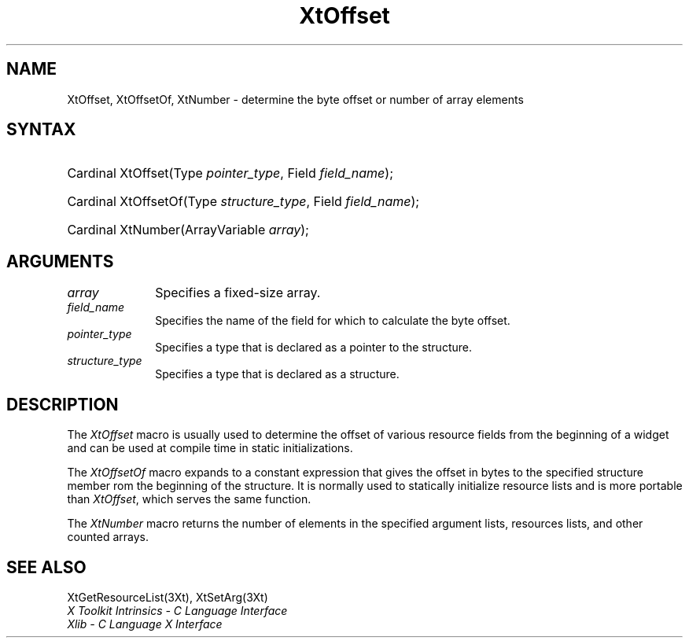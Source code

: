 .\" $Xorg: XtOffset.man,v 1.3 2000/08/17 19:42:01 cpqbld Exp $
.\"
.\" Copyright (c) 1993, 1994  X Consortium
.\" 
.\" Permission is hereby granted, free of charge, to any person obtaining a
.\" copy of this software and associated documentation files (the "Software"), 
.\" to deal in the Software without restriction, including without limitation 
.\" the rights to use, copy, modify, merge, publish, distribute, sublicense, 
.\" and/or sell copies of the Software, and to permit persons to whom the 
.\" Software furnished to do so, subject to the following conditions:
.\" 
.\" The above copyright notice and this permission notice shall be included in
.\" all copies or substantial portions of the Software.
.\" 
.\" THE SOFTWARE IS PROVIDED "AS IS", WITHOUT WARRANTY OF ANY KIND, EXPRESS OR
.\" IMPLIED, INCLUDING BUT NOT LIMITED TO THE WARRANTIES OF MERCHANTABILITY,
.\" FITNESS FOR A PARTICULAR PURPOSE AND NONINFRINGEMENT.  IN NO EVENT SHALL 
.\" THE X CONSORTIUM BE LIABLE FOR ANY CLAIM, DAMAGES OR OTHER LIABILITY, 
.\" WHETHER IN AN ACTION OF CONTRACT, TORT OR OTHERWISE, ARISING FROM, OUT OF 
.\" OR IN CONNECTION WITH THE SOFTWARE OR THE USE OR OTHER DEALINGS IN THE 
.\" SOFTWARE.
.\" 
.\" Except as contained in this notice, the name of the X Consortium shall not 
.\" be used in advertising or otherwise to promote the sale, use or other 
.\" dealing in this Software without prior written authorization from the 
.\" X Consortium.
.\"
.\" $XFree86: xc/doc/man/Xt/XtOffset.man,v 1.4 2005/02/11 03:03:05 dawes Exp $
.\"
.ds tk X Toolkit
.ds xT X Toolkit Intrinsics \- C Language Interface
.ds xI Intrinsics
.ds xW X Toolkit Athena Widgets \- C Language Interface
.ds xL Xlib \- C Language X Interface
.ds xC Inter-Client Communication Conventions Manual
.ds Rn 3
.ds Vn 2.2
.hw wid-get
.na
.de Ds
.nf
.\\$1D \\$2 \\$1
.ft 1
.ps \\n(PS
.\".if \\n(VS>=40 .vs \\n(VSu
.\".if \\n(VS<=39 .vs \\n(VSp
..
.de De
.ce 0
.if \\n(BD .DF
.nr BD 0
.in \\n(OIu
.if \\n(TM .ls 2
.sp \\n(DDu
.fi
..
.de FD
.LP
.KS
.TA .5i 3i
.ta .5i 3i
.nf
..
.de FN
.fi
.KE
.LP
..
.de IN		\" send an index entry to the stderr
..
.de C{
.KS
.nf
.D
.\"
.\"	choose appropriate monospace font
.\"	the imagen conditional, 480,
.\"	may be changed to L if LB is too
.\"	heavy for your eyes...
.\"
.ie "\\*(.T"480" .ft L
.el .ie "\\*(.T"300" .ft L
.el .ie "\\*(.T"202" .ft PO
.el .ie "\\*(.T"aps" .ft CW
.el .ft R
.ps \\n(PS
.ie \\n(VS>40 .vs \\n(VSu
.el .vs \\n(VSp
..
.de C}
.DE
.R
..
.de Pn
.ie t \\$1\fB\^\\$2\^\fR\\$3
.el \\$1\fI\^\\$2\^\fP\\$3
..
.de ZN
.ie t \fB\^\\$1\^\fR\\$2
.el \fI\^\\$1\^\fP\\$2
..
.de NT
.ne 7
.ds NO Note
.if \\n(.$>$1 .if !'\\$2'C' .ds NO \\$2
.if \\n(.$ .if !'\\$1'C' .ds NO \\$1
.ie n .sp
.el .sp 10p
.TB
.ce
\\*(NO
.ie n .sp
.el .sp 5p
.if '\\$1'C' .ce 99
.if '\\$2'C' .ce 99
.in +5n
.ll -5n
.R
..
.		\" Note End -- doug kraft 3/85
.de NE
.ce 0
.in -5n
.ll +5n
.ie n .sp
.el .sp 10p
..
.ny0
.TH XtOffset 3Xt __vendorversion__ "XT FUNCTIONS"
.SH NAME
XtOffset, XtOffsetOf, XtNumber \- determine the byte offset or number of array elements
.SH SYNTAX
.HP
Cardinal XtOffset(Type \fIpointer_type\fP, Field \fIfield_name\fP); 
.HP
Cardinal XtOffsetOf(Type \fIstructure_type\fP, Field \fIfield_name\fP); 
.HP
Cardinal XtNumber(ArrayVariable \fIarray\fP); 
.SH ARGUMENTS
.IP \fIarray\fP 1i
Specifies a fixed-size array.
.IP \fIfield_name\fP 1i
Specifies the name of the field for which to calculate the byte offset.
.IP \fIpointer_type\fP 1i
Specifies a type that is declared as a pointer to the structure.
.IP \fIstructure_type\fP 1i
Specifies a type that is declared as a structure.
.SH DESCRIPTION
The
.ZN XtOffset
macro is usually used to determine the offset of various resource fields 
from the beginning of a widget and can be used at compile time in static
initializations.
.LP
The
.ZN XtOffsetOf
macro expands to a constant expression that gives the offset in bytes
to the specified structure member rom the beginning of the structure.
It is normally used to statically initialize resource lists and is more
portable than
.ZN XtOffset ,
which serves the same function.
.LP
The
.ZN XtNumber
macro returns the number of elements in the specified argument lists, 
resources lists, and other counted arrays.
.SH "SEE ALSO"
XtGetResourceList(3Xt),
XtSetArg(3Xt)
.br
\fI\*(xT\fP
.br
\fI\*(xL\fP
